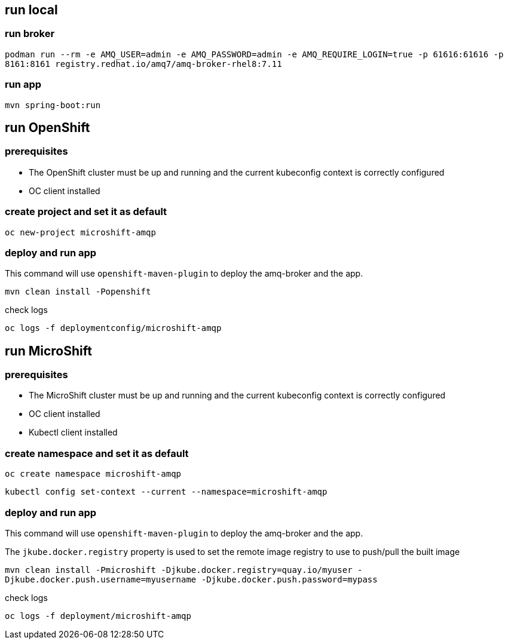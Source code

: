 == run local

=== run broker

``
podman run --rm -e AMQ_USER=admin -e AMQ_PASSWORD=admin -e AMQ_REQUIRE_LOGIN=true -p 61616:61616 -p 8161:8161 registry.redhat.io/amq7/amq-broker-rhel8:7.11
``

=== run app

``
mvn spring-boot:run
``

== run OpenShift

=== prerequisites

- The OpenShift cluster must be up and running and the current kubeconfig context is correctly configured
- OC client installed

=== create project and set it as default

``
oc new-project microshift-amqp
``

=== deploy and run app

This command will use `openshift-maven-plugin` to deploy the amq-broker and the app.

``
mvn clean install -Popenshift
``

check logs

``
oc logs -f deploymentconfig/microshift-amqp
``

== run MicroShift

=== prerequisites

- The MicroShift cluster must be up and running and the current kubeconfig context is correctly configured
- OC client installed
- Kubectl client installed

=== create namespace and set it as default

``
oc create namespace microshift-amqp
``

``
kubectl config set-context --current --namespace=microshift-amqp
``

=== deploy and run app

This command will use `openshift-maven-plugin` to deploy the amq-broker and the app.

The `jkube.docker.registry` property is used to set the remote image registry to use to push/pull the built image

``
mvn clean install -Pmicroshift -Djkube.docker.registry=quay.io/myuser -Djkube.docker.push.username=myusername -Djkube.docker.push.password=mypass
``

check logs

``
oc logs -f deployment/microshift-amqp
``
